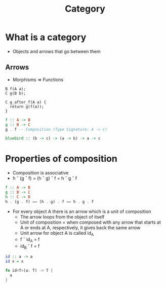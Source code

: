 :PROPERTIES:
:ID:       e859916e-55e7-4466-a262-cbf1c84e456b
:END:
#+OPTIONS: ^:{}
#+title: Category

* What is a category
:PROPERTIES:
:ID:       eb0db9df-4c03-4d7a-9fa8-f98c932ff944
:END:
- Objects and arrows that go between them
** Arrows
- Morphisms => Functions
#+NAME: C++ Example
#+BEGIN_SRC c++
  B f(A a);
  C g(B b);

  C g_after_f(A a) {
    return g(f(a));
  }
#+END_SRC
#+NAME: Haskell Example
#+BEGIN_SRC haskell
  f :: A -> B
  g :: B -> C
  g . f -- Composition (Type Signature: A -> C)
#+END_SRC
#+NAME: B combinator (Bluebird)
#+BEGIN_SRC haskell
  bluebird :: (b -> c) -> (a -> b) -> a -> c
#+END_SRC
* Properties of composition
:PROPERTIES:
:ID:       c7b45b25-ea17-4598-bbb6-d6ae6a9a30f9
:END:
- Composition is associative
- h \circ (g \circ f) = (h \circ g) \circ f = h \circ g \circ f
#+NAME: Pseudo Haskell
#+BEGIN_SRC haskell
  f :: A -> B
  g :: B -> C
  h :: C -> D
  h . (g . f) == (h . g) . f == h . g . f
#+END_SRC
- For every object A there is an arrow which is a unit of composition
  - The arrow loops from the object of itself
  - Unit of composition = when composed with any arrow that starts at A or ends at A, respectively, it gives back the same arrow
  - Unit arrow for object A is called id_{A}
  - f \circ id_{A} = f
  - id_{B} \circ f = f
#+NAME: In haskell
#+BEGIN_SRC haskell
  id :: a -> a
  id x = x
#+END_SRC
#+NAME: In rust
#+BEGIN_SRC rust
  fn id<T>(a: T) -> T {
    a
  }
#+END_SRC
